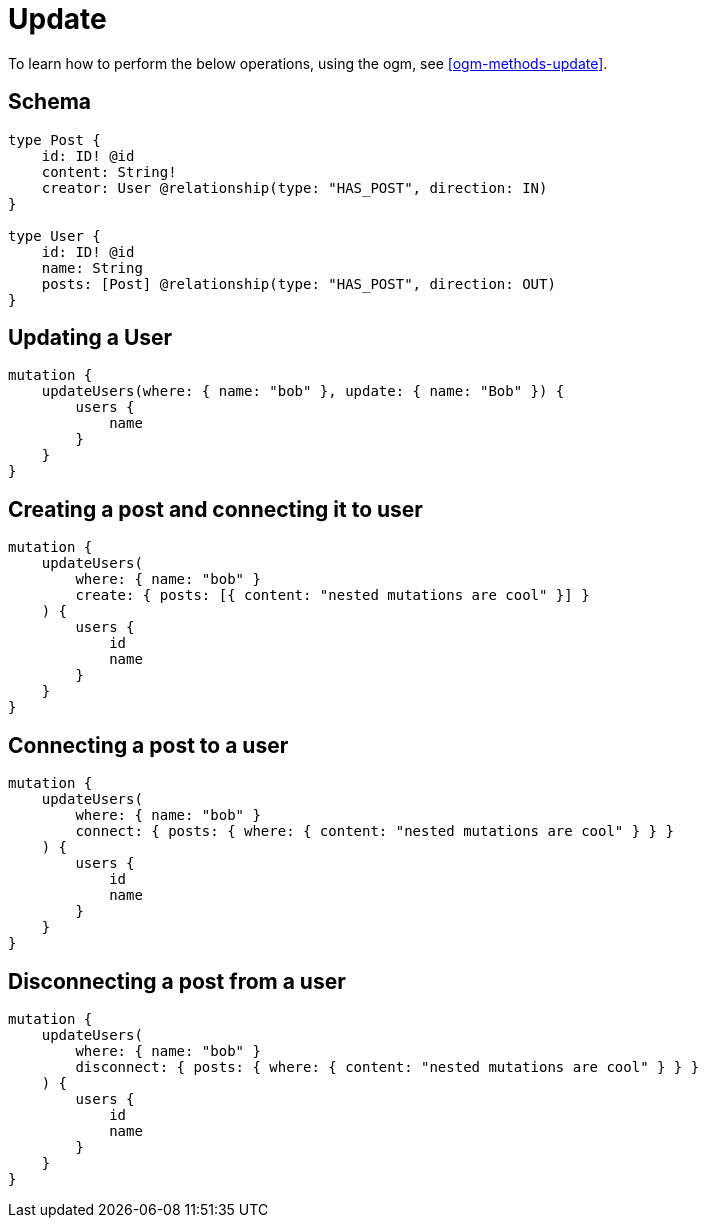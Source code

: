 [[schema-mutations-update]]
= Update

To learn how to perform the below operations, using the ogm, see <<ogm-methods-update>>.

== Schema

[source, graphql]
----
type Post {
    id: ID! @id
    content: String!
    creator: User @relationship(type: "HAS_POST", direction: IN)
}

type User {
    id: ID! @id
    name: String
    posts: [Post] @relationship(type: "HAS_POST", direction: OUT)
}
----


== Updating a User

[source, graphql]
----
mutation {
    updateUsers(where: { name: "bob" }, update: { name: "Bob" }) {
        users {
            name
        }
    }
}
----


== Creating a post and connecting it to user

[source, graphql]
----
mutation {
    updateUsers(
        where: { name: "bob" }
        create: { posts: [{ content: "nested mutations are cool" }] }
    ) {
        users {
            id
            name
        }
    }
}
----

== Connecting a post to a user

[source, graphql]
----
mutation {
    updateUsers(
        where: { name: "bob" }
        connect: { posts: { where: { content: "nested mutations are cool" } } }
    ) {
        users {
            id
            name
        }
    }
}
----

== Disconnecting a post from a user

[source, graphql]
----
mutation {
    updateUsers(
        where: { name: "bob" }
        disconnect: { posts: { where: { content: "nested mutations are cool" } } }
    ) {
        users {
            id
            name
        }
    }
}
----
